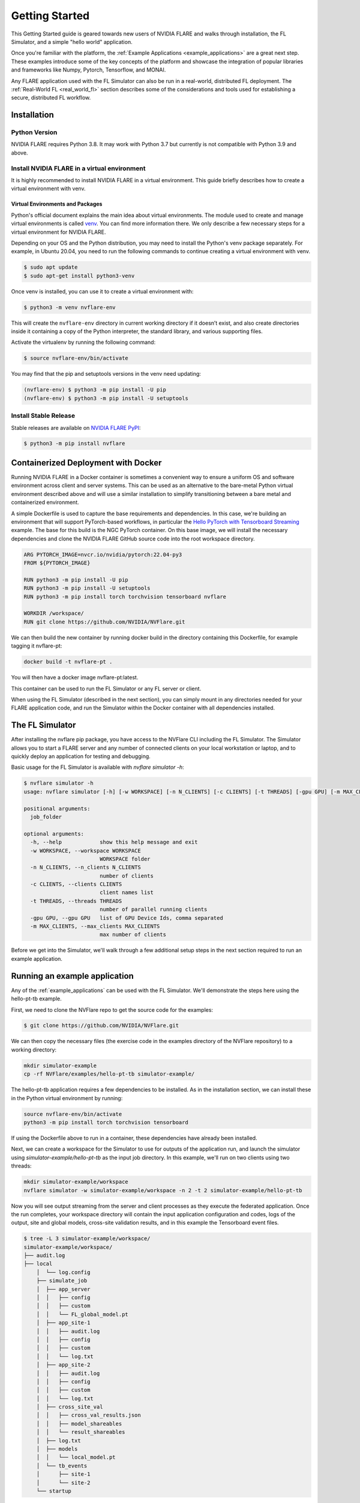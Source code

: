 .. _quickstart:

###############
Getting Started
###############

This Getting Started guide is geared towards new users of NVIDIA FLARE and walks through installation, the FL Simulator,
and a simple "hello world" application.

Once you're familiar with the platform, the :ref:`Example Applications <example_applications>` are a great next step.
These examples introduce some of the key concepts of the platform and showcase the integration of popular libraries
and frameworks like Numpy, Pytorch, Tensorflow, and MONAI.

Any FLARE application used with the FL Simulator can also be run in a real-world, distributed FL deployment.
The :ref:`Real-World FL <real_world_fl>` section describes some of the considerations and tools used for
establishing a secure, distributed FL workflow.

.. _installation:

Installation
=============

Python Version
--------------

NVIDIA FLARE requires Python 3.8.  It may work with Python 3.7 but currently is not compatible with Python 3.9 and above.

Install NVIDIA FLARE in a virtual environment
---------------------------------------------

It is highly recommended to install NVIDIA FLARE in a virtual environment.
This guide briefly describes how to create a virtual environment with venv.

Virtual Environments and Packages
.................................

Python's official document explains the main idea about virtual environments.
The module used to create and manage virtual environments is called `venv <https://docs.python.org/3.8/library/venv.html#module-venv>`_.
You can find more information there.  We only describe a few necessary steps for a virtual environment for NVIDIA FLARE.


Depending on your OS and the Python distribution, you may need to install the Python's venv package separately.  For example, in Ubuntu
20.04, you need to run the following commands to continue creating a virtual environment with venv.

.. code-block:: shell

   $ sudo apt update
   $ sudo apt-get install python3-venv


Once venv is installed, you can use it to create a virtual environment with:

.. code-block:: shell

    $ python3 -m venv nvflare-env

This will create the ``nvflare-env`` directory in current working directory if it doesn’t exist,
and also create directories inside it containing a copy of the Python interpreter,
the standard library, and various supporting files.


Activate the virtualenv by running the following command:

.. code-block:: shell

    $ source nvflare-env/bin/activate


You may find that the pip and setuptools versions in the venv need updating:

.. code-block:: shell

  (nvflare-env) $ python3 -m pip install -U pip
  (nvflare-env) $ python3 -m pip install -U setuptools


Install Stable Release
----------------------

Stable releases are available on `NVIDIA FLARE PyPI <https://pypi.org/project/nvflare>`_:

.. code-block:: shell

  $ python3 -m pip install nvflare


.. _containerized_deployment:

Containerized Deployment with Docker
====================================

Running NVIDIA FLARE in a Docker container is sometimes a convenient way to ensure a
uniform OS and software environment across client and server systems.  This can be used
as an alternative to the bare-metal Python virtual environment described above and will
use a similar installation to simplify transitioning between a bare metal and containerized
environment.

A simple Dockerfile is used to capture the base requirements and dependencies.  In
this case, we're building an environment that will support PyTorch-based workflows,
in particular the `Hello PyTorch with Tensorboard Streaming <https://github.com/NVIDIA/NVFlare/tree/main/examples/hello-pt-tb>`_
example. The base for this build is the NGC PyTorch container.  On this base image,
we will install the necessary dependencies and clone the NVIDIA FLARE GitHub
source code into the root workspace directory.

.. code-block:: dockerfile

   ARG PYTORCH_IMAGE=nvcr.io/nvidia/pytorch:22.04-py3
   FROM ${PYTORCH_IMAGE}

   RUN python3 -m pip install -U pip
   RUN python3 -m pip install -U setuptools
   RUN python3 -m pip install torch torchvision tensorboard nvflare

   WORKDIR /workspace/
   RUN git clone https://github.com/NVIDIA/NVFlare.git

We can then build the new container by running docker build in the directory containing
this Dockerfile, for example tagging it nvflare-pt:

.. code-block:: shell

  docker build -t nvflare-pt .

You will then have a docker image nvflare-pt:latest.

This container can be used to run the FL Simulator or any FL server or client.

When using the FL Simulator (described in the next section), you can simply mount in any directories
needed for your FLARE application code, and run the Simulator within the Docker container with
all dependencies installed.

.. _starting_fl_simulator:

The FL Simulator
=========================

After installing the nvflare pip package, you have access to the NVFlare CLI including the FL Simulator.
The Simulator allows you to start a FLARE server and any number of connected clients on your local
workstation or laptop, and to quickly deploy an application for testing and debugging.

Basic usage for the FL Simulator is available with `nvflare simulator -h`:

.. code-block:: shell

  $ nvflare simulator -h
  usage: nvflare simulator [-h] [-w WORKSPACE] [-n N_CLIENTS] [-c CLIENTS] [-t THREADS] [-gpu GPU] [-m MAX_CLIENTS] job_folder
  
  positional arguments:
    job_folder
  
  optional arguments:
    -h, --help            show this help message and exit
    -w WORKSPACE, --workspace WORKSPACE
                          WORKSPACE folder
    -n N_CLIENTS, --n_clients N_CLIENTS
                          number of clients
    -c CLIENTS, --clients CLIENTS
                          client names list
    -t THREADS, --threads THREADS
                          number of parallel running clients
    -gpu GPU, --gpu GPU   list of GPU Device Ids, comma separated
    -m MAX_CLIENTS, --max_clients MAX_CLIENTS
                          max number of clients


Before we get into the Simulator, we'll walk through a few additional setup steps in the next section required
to run an example application.


Running an example application
================================

Any of the :ref:`example_applications` can be used with the FL Simulator.  We'll demonstrate the steps here
using the hello-pt-tb example.

First, we need to clone the NVFlare repo to get the source code for the examples:

.. code-block:: shell

  $ git clone https://github.com/NVIDIA/NVFlare.git

We can then copy the necessary files (the exercise code in the examples directory of the NVFlare repository)
to a working directory:

.. code-block:: shell

  mkdir simulator-example
  cp -rf NVFlare/examples/hello-pt-tb simulator-example/

The hello-pt-tb application requires a few dependencies to be installed.  As in the installation section,
we can install these in the Python virtual environment by running:

.. code-block:: shell

  source nvflare-env/bin/activate
  python3 -m pip install torch torchvision tensorboard

If using the Dockerfile above to run in a container, these dependencies have already been installed.

Next, we can create a workspace for the Simulator to use for outputs of the application run, and launch
the simulator using `simulator-example/hello-pt-tb` as the input job directory.  In this example, we'll
run on two clients using two threads:

.. code-block:: shell

  mkdir simulator-example/workspace
  nvflare simulator -w simulator-example/workspace -n 2 -t 2 simulator-example/hello-pt-tb

Now you will see output streaming from the server and client processes as they execute the federated
application.  Once the run completes, your workspace directory will contain the input application configuration
and codes, logs of the output, site and global models, cross-site validation results, and in this example the
Tensorboard event files.

.. code-block:: shell
  
  $ tree -L 3 simulator-example/workspace/
  simulator-example/workspace/
  ├── audit.log
  ├── local
      │  └── log.config
      ├── simulate_job
      │  ├── app_server
      │  │   ├── config
      │  │   ├── custom
      │  │   └── FL_global_model.pt
      │  ├── app_site-1
      │  │   ├── audit.log
      │  │   ├── config
      │  │   ├── custom
      │  │   └── log.txt
      │  ├── app_site-2
      │  │   ├── audit.log
      │  │   ├── config
      │  │   ├── custom
      │  │   └── log.txt
      │  ├── cross_site_val
      │  │   ├── cross_val_results.json
      │  │   ├── model_shareables
      │  │   └── result_shareables
      │  ├── log.txt
      │  ├── models
      │  │   └── local_model.pt
      │  └── tb_events
      │      ├── site-1
      │      └── site-2
      └── startup


We can view the training performance for the two sites by launching Tensorboard:

.. code-block:: shell

  tensorboard --logdir simulator-example/workspace/simulate_job/tb_events

For this example run over 5 epochs, the training loss:

.. figure:: resources/getting_started_tb-train-loss.png
    :height: 305px

    Tensorboard graph showing train_loss for two sites in the hello_pt_tb example.


Now that we've explored an example application with the FL Simulator, we can look at what it takes to bring
this type of application to a secure, distributed deployment in the :ref:`Real World Federated Learning <real_world_fl>`
section.